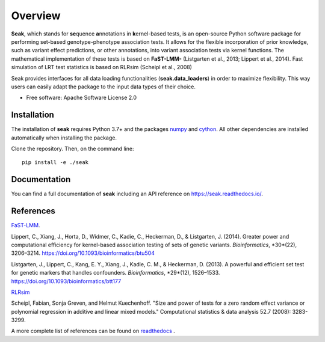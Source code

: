 ========
Overview
========

**Seak**, which stands for **se**\ quence **a**\ nnotations in **k**\ ernel-based tests, is an open-source Python
software package for performing set-based genotype-phenotype association tests. It allows for the flexible incorporation
of prior knowledge, such as variant effect predictions, or other annotations, into variant association tests via kernel
functions.  The mathematical implementation of these tests is based on
**FaST-LMM-** (Listgarten et al., 2013; Lippert et al., 2014). Fast simulation of LRT test statistics is based on RLRsim (Scheipl et al., 2008)

Seak provides interfaces for all data loading functionalities (**seak.data_loaders**) in order to maximize flexibility. This way users can easily adapt the package to the input data types of their choice.

* Free software: Apache Software License 2.0

Installation
============
The installation of **seak** requires Python 3.7+ and the packages `numpy <https://pypi.org/project/numpy/>`_ and `cython <https://pypi.org/project/Cython/>`_. All other dependencies are installed automatically when installing the package.

Clone the repository. Then, on the command line::

    pip install -e ./seak


Documentation
=============
You can find a full documentation of **seak** including an API reference on https://seak.readthedocs.io/.

References
=============

`FaST-LMM <https://github.com/fastlmm/FaST-LMM>`_.

Lippert, C., Xiang, J., Horta, D., Widmer, C., Kadie, C., Heckerman, D., & Listgarten, J. (2014). Greater power and computational efficiency for kernel-based association testing of sets of genetic variants. *Bioinformatics*, *30*(22), 3206–3214. https://doi.org/10.1093/bioinformatics/btu504

Listgarten, J., Lippert, C., Kang, E. Y., Xiang, J., Kadie, C. M., & Heckerman, D. (2013). A powerful and efficient set test for genetic markers that handles confounders. *Bioinformatics*, *29*(12), 1526–1533. https://doi.org/10.1093/bioinformatics/btt177

`RLRsim <https://cran.r-project.org/web/packages/RLRsim/RLRsim.pdf>`_

Scheipl, Fabian, Sonja Greven, and Helmut Kuechenhoff. "Size and power of tests for a zero random effect variance or polynomial regression in additive and linear mixed models." Computational statistics & data analysis 52.7 (2008): 3283-3299.

A more complete list of references can be found on `readthedocs <https://seak.readthedocs.io/en/latest/readme.html>`_ .

